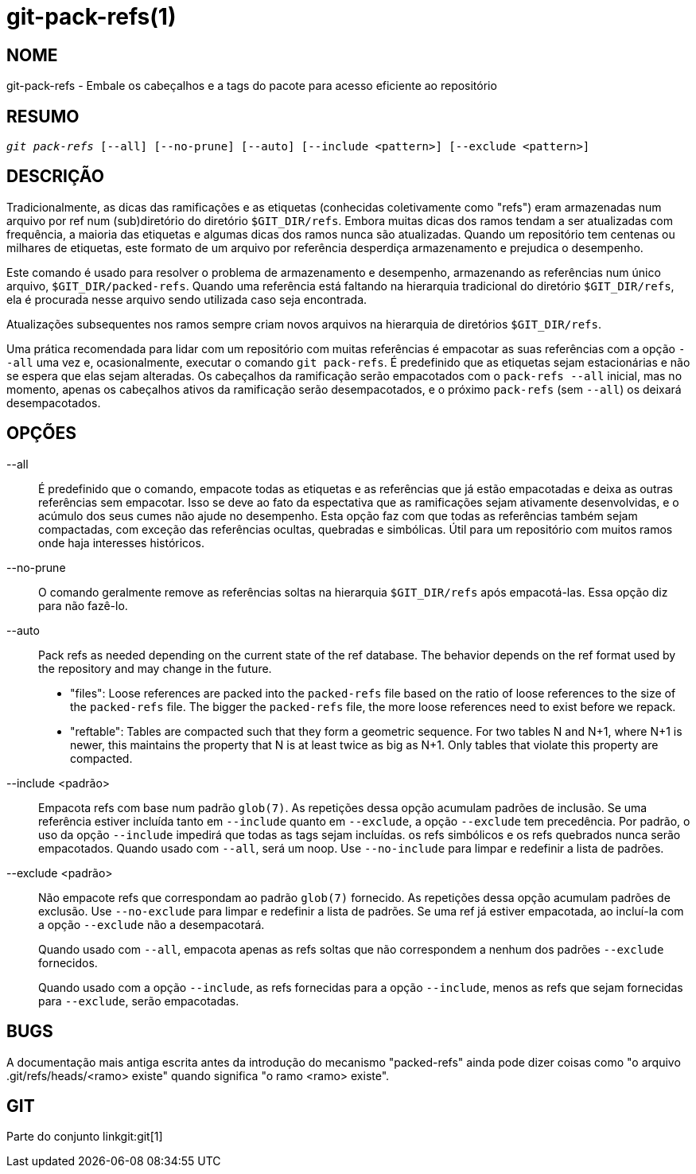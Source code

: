 git-pack-refs(1)
================

NOME
----
git-pack-refs - Embale os cabeçalhos e a tags do pacote para acesso eficiente ao repositório

RESUMO
------
[verse]
'git pack-refs' [--all] [--no-prune] [--auto] [--include <pattern>] [--exclude <pattern>]

DESCRIÇÃO
---------

Tradicionalmente, as dicas das ramificações e as etiquetas (conhecidas coletivamente como "refs") eram armazenadas num arquivo por ref num (sub)diretório do diretório `$GIT_DIR/refs`. Embora muitas dicas dos ramos tendam a ser atualizadas com frequência, a maioria das etiquetas e algumas dicas dos ramos nunca são atualizadas. Quando um repositório tem centenas ou milhares de etiquetas, este formato de um arquivo por referência desperdiça armazenamento e prejudica o desempenho.

Este comando é usado para resolver o problema de armazenamento e desempenho, armazenando as referências num único arquivo, `$GIT_DIR/packed-refs`. Quando uma referência está faltando na hierarquia tradicional do diretório `$GIT_DIR/refs`, ela é procurada nesse arquivo sendo utilizada caso seja encontrada.

Atualizações subsequentes nos ramos sempre criam novos arquivos na hierarquia de diretórios `$GIT_DIR/refs`.

Uma prática recomendada para lidar com um repositório com muitas referências é empacotar as suas referências com a opção `--all` uma vez e, ocasionalmente, executar o comando `git pack-refs`. É predefinido que as etiquetas sejam estacionárias e não se espera que elas sejam alteradas. Os cabeçalhos da ramificação serão empacotados com o `pack-refs --all` inicial, mas no momento, apenas os cabeçalhos ativos da ramificação serão desempacotados, e o próximo `pack-refs` (sem `--all`) os deixará desempacotados.


OPÇÕES
------

--all::

É predefinido que o comando, empacote todas as etiquetas e as referências que já estão empacotadas e deixa as outras referências sem empacotar. Isso se deve ao fato da espectativa que as ramificações sejam ativamente desenvolvidas, e o acúmulo dos seus cumes não ajude no desempenho. Esta opção faz com que todas as referências também sejam compactadas, com exceção das referências ocultas, quebradas e simbólicas. Útil para um repositório com muitos ramos onde haja interesses históricos.

--no-prune::

O comando geralmente remove as referências soltas na hierarquia `$GIT_DIR/refs` após empacotá-las. Essa opção diz para não fazê-lo.

--auto::

Pack refs as needed depending on the current state of the ref database. The behavior depends on the ref format used by the repository and may change in the future.
+
	- "files": Loose references are packed into the `packed-refs` file based on the ratio of loose references to the size of the `packed-refs` file. The bigger the `packed-refs` file, the more loose references need to exist before we repack.
+
	- "reftable": Tables are compacted such that they form a geometric sequence. For two tables N and N+1, where N+1 is newer, this maintains the property that N is at least twice as big as N+1. Only tables that violate this property are compacted.

--include <padrão>::

Empacota refs com base num padrão `glob(7)`. As repetições dessa opção acumulam padrões de inclusão. Se uma referência estiver incluída tanto em `--include` quanto em `--exclude`, a opção `--exclude` tem precedência. Por padrão, o uso da opção `--include` impedirá que todas as tags sejam incluídas. os refs simbólicos e os refs quebrados nunca serão empacotados. Quando usado com `--all`, será um noop. Use `--no-include` para limpar e redefinir a lista de padrões.

--exclude <padrão>::

Não empacote refs que correspondam ao padrão `glob(7)` fornecido. As repetições dessa opção acumulam padrões de exclusão. Use `--no-exclude` para limpar e redefinir a lista de padrões. Se uma ref já estiver empacotada, ao incluí-la com a opção `--exclude` não a desempacotará.
+
Quando usado com `--all`, empacota apenas as refs soltas que não correspondem a nenhum dos padrões `--exclude` fornecidos.
+
Quando usado com a opção `--include`, as refs fornecidas para a opção `--include`, menos as refs que sejam fornecidas para `--exclude`, serão empacotadas.


BUGS
----

A documentação mais antiga escrita antes da introdução do mecanismo "packed-refs" ainda pode dizer coisas como "o arquivo .git/refs/heads/<ramo> existe" quando significa "o ramo <ramo> existe".


GIT
---
Parte do conjunto linkgit:git[1]
